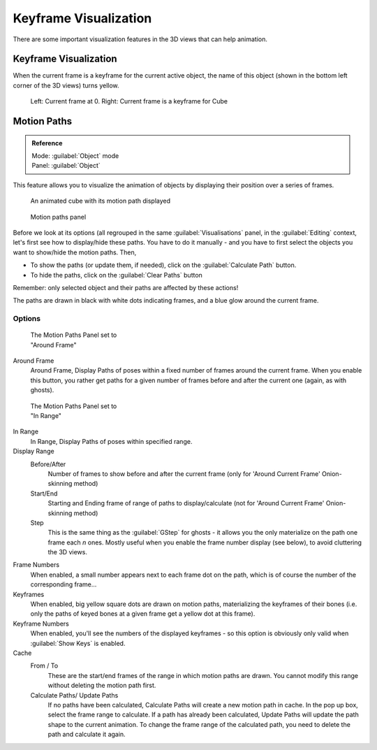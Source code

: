 
..    TODO/Review: {{review|}} .


Keyframe Visualization
**********************

There are some important visualization features in the 3D views that can help animation.


Keyframe Visualization
======================

When the current frame is a keyframe for the current active object, the name of this object
(shown in the bottom left corner of the 3D views) turns yellow.


.. figure:: /images/Doc26-animation-keyframes-visualization.jpg

   Left: Current frame at 0. Right: Current frame is a keyframe for Cube


Motion Paths
============

.. admonition:: Reference
   :class: refbox

   | Mode:     :guilabel:`Object` mode
   | Panel:    :guilabel:`Object`


This feature allows you to visualize the animation of objects by displaying their position
over a series of frames.


.. figure:: /images/Doc26-animation-keyframes-visualization-motionPath.jpg
   :width: 400px
   :figwidth: 400px

   An animated cube with its motion path displayed


.. figure:: /images/Doc26-animation-keyframes-visualization-motionPath-panel3.jpg
   :width: 250px
   :figwidth: 250px

   Motion paths panel


Before we look at its options (all regrouped in the same :guilabel:`Visualisations` panel,
in the :guilabel:`Editing` context, let's first see how to display/hide these paths. You have
to do it manually - and you have to first select the objects you want to show/hide the motion
paths. Then,

- To show the paths (or update them, if needed), click on the :guilabel:`Calculate Path` button.
- To hide the paths, click on the :guilabel:`Clear Paths` button

Remember: only selected object and their paths are affected by these actions!

The paths are drawn in black with white dots indicating frames,
and a blue glow around the current frame.


Options
-------

.. figure:: /images/Doc26-animation-keyframes-visualization-motionPath-panel.jpg
   :width: 200px
   :figwidth: 200px

   The Motion Paths Panel set to "Around Frame"


Around Frame
   Around Frame, Display Paths of poses within a fixed number of frames around the current frame. When you enable this button, you rather get paths for a given number of frames before and after the current one (again, as with ghosts).


.. figure:: /images/Doc26-animation-keyframes-visualization-motionPath-panel2.jpg
   :width: 200px
   :figwidth: 200px

   The Motion Paths Panel set to "In Range"


In Range
   In Range, Display Paths of poses within specified range.

Display Range
   Before/After
      Number of frames to show before and after the current frame (only for 'Around Current Frame' Onion-skinning method)
   Start/End
      Starting and Ending frame of range of paths to display/calculate (not for 'Around Current Frame' Onion-skinning method)
   Step
      This is the same thing as the :guilabel:`GStep` for ghosts - it allows you the only materialize on the path one frame each *n* ones. Mostly useful when you enable the frame number display (see below), to avoid cluttering the 3D views.

Frame Numbers
   When enabled, a small number appears next to each frame dot on the path, which is of course the number of the corresponding frame...
Keyframes
   When enabled, big yellow square dots are drawn on motion paths, materializing the keyframes of their bones (i.e. only the paths of keyed bones at a given frame get a yellow dot at this frame).
Keyframe Numbers
   When enabled, you'll see the numbers of the displayed keyframes - so this option is obviously only valid when :guilabel:`Show Keys` is enabled.

Cache
   From / To
      These are the start/end frames of the range in which motion paths are drawn. You cannot modify this range without deleting the motion path first.
   Calculate Paths/ Update Paths
      If no paths have been calculated, Calculate Paths will create a new motion path in cache. In the pop up box, select the frame range to calculate.
      If a path has already been calculated, Update Paths will update the path shape to the current animation. To change the frame range of the calculated path, you need to delete the path and calculate it again.


